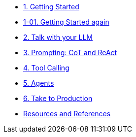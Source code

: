 * xref:01-getting-started.adoc[1. Getting Started]
* xref:01-01-getting-started.adoc[1-01. Getting Started again]
* xref:02-talk-with-your-llm.adoc[2. Talk with your LLM]
* xref:03-cot-react-prompting.adoc[3. Prompting: CoT and ReAct]
* xref:04-tool-calling.adoc[4. Tool Calling]
* xref:05-agents.adoc[5. Agents]
* xref:06-take-to-production.adoc[6. Take to Production]
* xref:resources.adoc[Resources and References]
// ** xref:resources.adoc#resources[Resources]
